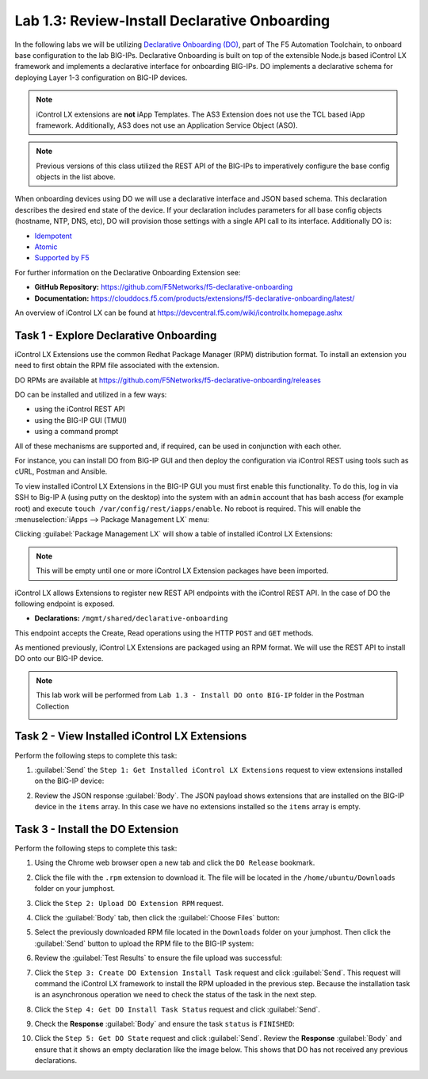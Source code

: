 Lab 1.3: Review-Install Declarative Onboarding
----------------------------------------------

.. graphviz::

   digraph breadcrumb {
      rankdir="LR"
      ranksep=.4
      node [fontsize=10,style="rounded,filled",shape=box,color=gray72,margin="0.05,0.05",height=0.1]
      fontsize = 10
      labeljust="l"
      subgraph cluster_provider {
         style = "rounded,filled"
         color = lightgrey
         height = .75
         label = "BIG-IP"
         basics [label="REST Basics",color="palegreen"]
         authentication [label="Authentication",color="palegreen"]
         extensibility [label="Extensibility",color="steelblue1"]
         onboarding [label="Onboarding"]
         clustering [label="Clustering"]
         transactions [label="Transactions"]
         basics -> authentication -> extensibility -> onboarding -> clustering -> transactions
      }
   }

In the following labs we will be utilizing `Declarative Onboarding (DO) <https://clouddocs.f5.com/products/extensions/f5-declarative-onboarding/latest/>`_, part of The F5 Automation Toolchain, to 
onboard base configuration to the lab BIG-IPs. Declarative Onboarding is built
on top of the extensible Node.js based iControl LX framework and implements a 
declarative interface for onboarding BIG-IPs. DO implements a declarative schema
for deploying Layer 1-3 configuration on BIG-IP devices.

.. NOTE:: iControl LX extensions are **not** iApp Templates.  The AS3 Extension
   does not use the TCL based iApp framework.  Additionally, AS3 does not use 
   an Application Service Object (ASO).

.. NOTE:: Previous versions of this class utilized the REST API of the BIG-IPs to imperatively configure the base config objects in the list above.

When onboarding devices using DO we will use a declarative interface and JSON based schema. This declaration describes the desired end state of the device. If your declaration includes parameters for all base config objects (hostname, NTP, DNS, etc), DO will provision those settings with a single API call to its interface. Additionally DO is:

- `Idempotent <https://whatis.techtarget.com/definition/idempotence>`_
- `Atomic <https://www.techopedia.com/definition/3466/atomic-operation>`_
- `Supported by F5 <https://f5.com/support/support-policies>`_

For further information on the Declarative Onboarding Extension see:

- **GitHub Repository:** https://github.com/F5Networks/f5-declarative-onboarding

- **Documentation:** https://clouddocs.f5.com/products/extensions/f5-declarative-onboarding/latest/

An overview of iControl LX can be found at 
https://devcentral.f5.com/wiki/icontrollx.homepage.ashx

Task 1 - Explore Declarative Onboarding
~~~~~~~~~~~~~~~~~~~~~~~~~~~~~~~~~~~~~~~
iControl LX Extensions use the common Redhat Package Manager (RPM) distribution
format.  To install an extension you need to first obtain the RPM file
associated with the extension.

DO RPMs are available at https://github.com/F5Networks/f5-declarative-onboarding/releases

DO can be installed and utilized in a few ways:

- using the iControl REST API
- using the BIG-IP GUI (TMUI)
- using a command prompt

All of these mechanisms are supported and, if required, can be used in
conjunction with each other.

For instance, you can install DO from BIG-IP GUI and then deploy
the configuration via iControl REST using tools such as cURL, Postman
and Ansible.

To view installed iControl LX Extensions in the BIG-IP GUI you must first
enable this functionality.  To do this, log in via SSH to Big-IP A (using 
putty on the desktop) into the system with an ``admin`` account that has 
bash access (for example root) and execute 
``touch /var/config/rest/iapps/enable``. No reboot is required.
This will enable the :menuselection:`iApps --> Package Management LX` menu:

|lab-3-1|

Clicking :guilabel:`Package Management LX` will show a table of installed
iControl LX Extensions:

.. NOTE:: This will be empty until one or more iControl LX Extension packages have been imported.

|lab-3-2|

iControl LX allows Extensions to register new REST API endpoints with the
iControl REST API.  In the case of DO the following endpoint is exposed.

- **Declarations:** ``/mgmt/shared/declarative-onboarding``

This endpoint accepts the Create, Read operations using the HTTP ``POST`` and ``GET`` methods.

As mentioned previously, iControl LX Extensions are packaged using an RPM
format.  We will use the REST API to install DO onto our BIG-IP device.

.. NOTE:: This lab work will be performed from
   ``Lab 1.3 - Install DO onto BIG-IP`` folder in the Postman
   Collection

   |lab-3-3|

Task 2 - View Installed iControl LX Extensions
~~~~~~~~~~~~~~~~~~~~~~~~~~~~~~~~~~~~~~~~~~~~~~

Perform the following steps to complete this task:

#. :guilabel:`Send` the ``Step 1: Get Installed iControl LX Extensions``
   request to view extensions installed on the BIG-IP device:

   |lab-3-4|

#. Review the JSON response :guilabel:`Body`.  The JSON payload shows
   extensions that are installed on the BIG-IP device in the ``items`` array.
   In this case we have no extensions installed so the ``items`` array is empty.

   |lab-3-5|


Task 3 - Install the DO Extension
~~~~~~~~~~~~~~~~~~~~~~~~~~~~~~~~~~

Perform the following steps to complete this task:

#. Using the Chrome web browser open a new tab and click the
   ``DO Release`` bookmark.

#. Click the file with the ``.rpm`` extension to download it.  The file will be
   located in the ``/home/ubuntu/Downloads`` folder on your jumphost.

#. Click the ``Step 2: Upload DO Extension RPM`` request.

#. Click the :guilabel:`Body` tab, then click the :guilabel:`Choose Files`
   button:

   |lab-3-6|

#. Select the previously downloaded RPM file located in the ``Downloads``
   folder on your jumphost.  Then click the :guilabel:`Send` button to upload
   the RPM file to the BIG-IP system:

   |lab-3-7|

#. Review the :guilabel:`Test Results` to ensure the file upload was successful:

   |lab-3-8|

#. Click the ``Step 3: Create DO Extension Install Task`` request and click
   :guilabel:`Send`.  This request will command the iControl LX framework to
   install the RPM uploaded in the previous step.  Because the installation
   task is an asynchronous operation we need to check the status of the task
   in the next step.

#. Click the ``Step 4: Get DO Install Task Status`` request and click
   :guilabel:`Send`.

#. Check the **Response** :guilabel:`Body` and ensure the task ``status`` is
   ``FINISHED``:

   |lab-3-9|

#. Click the ``Step 5: Get DO State`` request and click
   :guilabel:`Send`.  Review the **Response** :guilabel:`Body` and ensure that it shows an empty declaration like the image below. This shows that DO has not received any previous declarations.

   |lab-3-10|

.. |lab-3-1| image:: images/lab-3-1.png
.. |lab-3-2| image:: images/lab-3-2.png
.. |lab-3-3| image:: images/lab-3-3.png
.. |lab-3-4| image:: images/lab-3-4.png
.. |lab-3-5| image:: images/lab-3-5.png
.. |lab-3-6| image:: images/lab-3-6.png
.. |lab-3-7| image:: images/lab-3-7.png
.. |lab-3-8| image:: images/lab-3-8.png
.. |lab-3-9| image:: images/lab-3-9.png
.. |lab-3-10| image:: images/lab-3-10.png